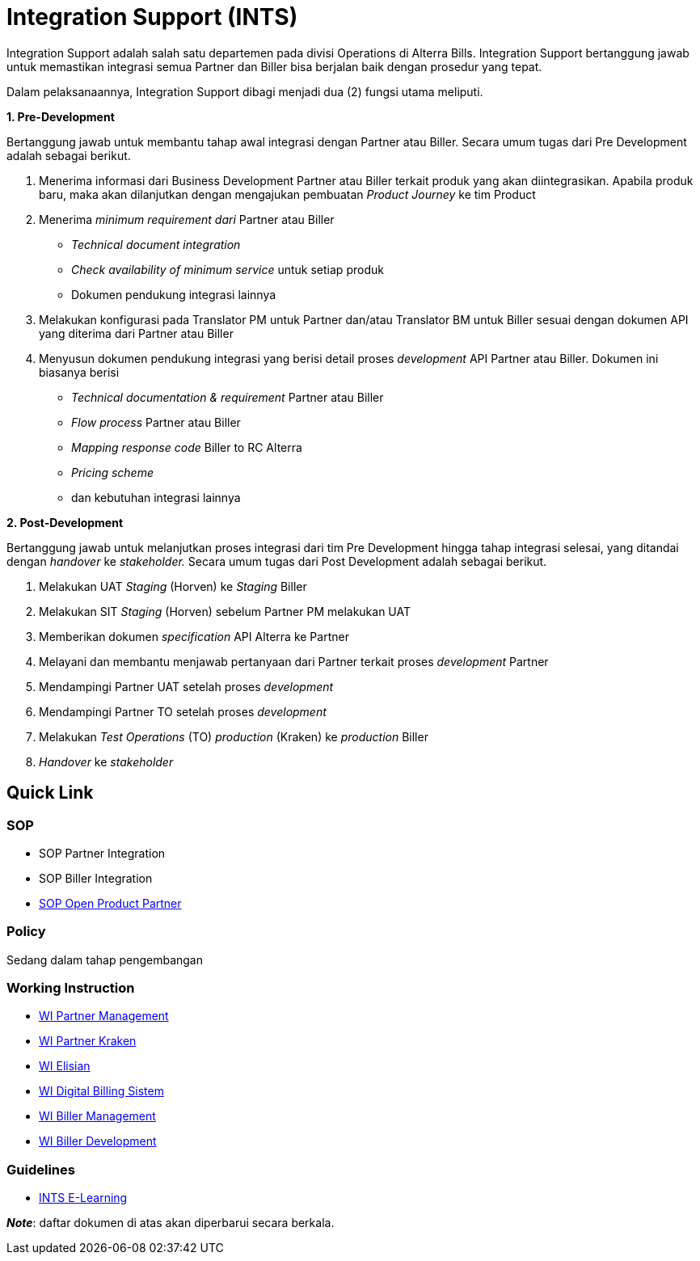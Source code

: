 = Integration Support (INTS)


Integration Support adalah salah satu departemen pada divisi Operations di Alterra Bills. Integration Support bertanggung jawab untuk memastikan integrasi semua Partner dan Biller bisa berjalan baik dengan prosedur yang tepat.

Dalam pelaksanaannya, Integration Support dibagi menjadi dua (2) fungsi utama meliputi.

*1. Pre-Development*

Bertanggung jawab untuk membantu tahap awal integrasi dengan Partner atau Biller. Secara umum tugas dari Pre Development adalah sebagai berikut.

a. Menerima informasi dari Business Development Partner atau Biller terkait produk yang akan diintegrasikan. Apabila produk baru, maka akan dilanjutkan dengan mengajukan pembuatan _Product Journey_ ke tim Product
b. Menerima _minimum requirement dari_ Partner atau Biller

     - _Technical document integration_
     - _Check availability of minimum service_ untuk setiap produk 
     - Dokumen pendukung integrasi lainnya

c. Melakukan konfigurasi pada Translator PM untuk Partner dan/atau Translator BM untuk Biller sesuai dengan dokumen API yang diterima dari Partner atau Biller
d. Menyusun dokumen pendukung integrasi yang berisi detail proses _development_ API Partner atau Biller. Dokumen ini biasanya berisi 

     - _Technical documentation & requirement_ Partner atau Biller
     - _Flow process_ Partner atau Biller
     - _Mapping response code_ Biller to RC Alterra
     - _Pricing scheme_
     - dan kebutuhan integrasi lainnya

*2. Post-Development*

Bertanggung jawab untuk melanjutkan proses integrasi dari tim Pre Development hingga tahap integrasi selesai, yang ditandai dengan _handover_ ke _stakeholder._ Secara umum tugas dari Post Development adalah sebagai berikut.

a. Melakukan UAT _Staging_ (Horven) ke _Staging_ Biller
b. Melakukan SIT _Staging_ (Horven) sebelum Partner PM melakukan UAT 
c. Memberikan dokumen _specification_ API Alterra ke Partner
d. Melayani dan membantu menjawab pertanyaan dari Partner terkait proses _development_ Partner
e. Mendampingi Partner UAT setelah proses _development_
f. Mendampingi Partner TO setelah proses _development_
g. Melakukan _Test Operations_ (TO) _production_ (Kraken) ke _production_ Biller
h. _Handover_ ke _stakeholder_

== *Quick Link*

=== SOP

- SOP Partner Integration
- SOP Biller Integration
- https://drive.google.com/drive/u/0/folders/1ahR4EkLmyinEgeliT-Q1fpeUwvXSfOtI[SOP Open Product Partner]

=== Policy

Sedang dalam tahap pengembangan

=== Working Instruction

- https://docs.google.com/document/d/1lWBd36TP0qBP3YbcneVwX4i0UqfXAj4k_lE6oXOrx1k/edit?usp=sharing[WI Partner Management]
- https://docs.google.com/document/d/1xL7EFDtxedt6K_XsxTBe6kMI1hywXR-iKYZeOhBmQYM/edit?usp=sharing[WI Partner Kraken]
- https://docs.google.com/document/d/1PIeUxOP-bNWesMP97cko7uIgeftMJS3CVr21zYX6Syc/edit?usp=sharing[WI Elisian]
- https://docs.google.com/document/d/1uyPfrBJSAFaOWRB0ZPTjjTLlFqy9tQQh0o7SOF4meU8/edit?usp=sharing[WI Digital Billing Sistem]
- https://docs.google.com/document/d/1RkCmikIuUb-fAgNsVZjSyFAPeJnK_vbgfeBqPmg3YSA/edit?usp=sharing[WI Biller Management]
- https://docs.google.com/document/d/1o84gSd9n8aydaDqb6YFQyVxfkZ14GcFwu0ZghlygiHM/edit?usp=sharing[WI Biller Development]

=== Guidelines

- https://docs.alterra.id/home/kb-ho/business-initiatives/alterra-bills/guidelines/integration-support-e-learning/[INTS E-Learning]

**_Note_**: daftar dokumen di atas akan diperbarui secara berkala.
